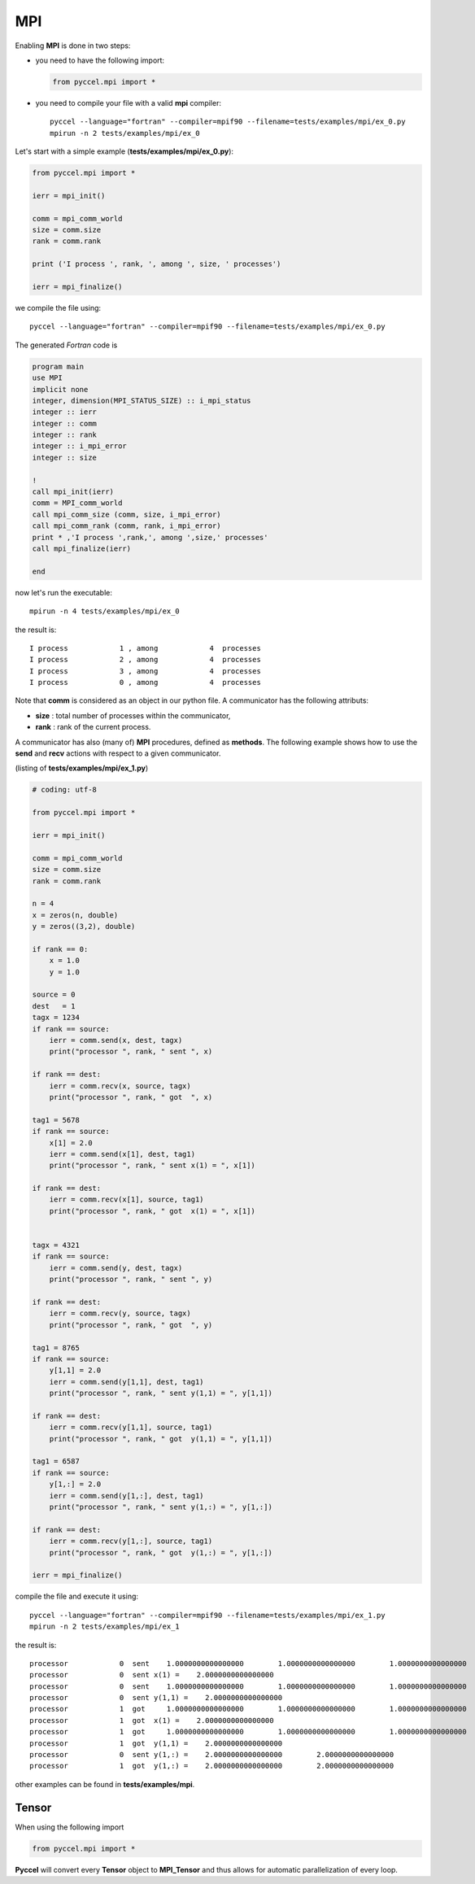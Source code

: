 MPI
===

Enabling **MPI** is done in two steps:

- you need to have the following import:

  .. code-block:: python

    from pyccel.mpi import *

- you need to compile your file with a valid **mpi** compiler::

    pyccel --language="fortran" --compiler=mpif90 --filename=tests/examples/mpi/ex_0.py
    mpirun -n 2 tests/examples/mpi/ex_0

Let's start with a simple example (**tests/examples/mpi/ex_0.py**):

.. code-block:: python

  from pyccel.mpi import *

  ierr = mpi_init()

  comm = mpi_comm_world
  size = comm.size
  rank = comm.rank

  print ('I process ', rank, ', among ', size, ' processes')

  ierr = mpi_finalize()

we compile the file using::

    pyccel --language="fortran" --compiler=mpif90 --filename=tests/examples/mpi/ex_0.py

The generated *Fortran* code is

.. code-block:: fortran

  program main
  use MPI
  implicit none
  integer, dimension(MPI_STATUS_SIZE) :: i_mpi_status
  integer :: ierr
  integer :: comm
  integer :: rank
  integer :: i_mpi_error
  integer :: size

  !  
  call mpi_init(ierr)
  comm = MPI_comm_world
  call mpi_comm_size (comm, size, i_mpi_error)
  call mpi_comm_rank (comm, rank, i_mpi_error)
  print * ,'I process ',rank,', among ',size,' processes'
  call mpi_finalize(ierr)

  end

now let's run the executable::

  mpirun -n 4 tests/examples/mpi/ex_0

the result is::

  I process            1 , among            4  processes
  I process            2 , among            4  processes
  I process            3 , among            4  processes
  I process            0 , among            4  processes

Note that **comm** is considered as an object in our python file. A communicator has the following attributs:

- **size** : total number of processes within the communicator,

- **rank** : rank of the current process.

A communicator has also (many of) **MPI** procedures, defined as **methods**. The following example shows how to use the **send** and **recv** actions with respect to a given communicator.

(listing of **tests/examples/mpi/ex_1.py**)

.. code-block:: python

  # coding: utf-8

  from pyccel.mpi import *

  ierr = mpi_init()

  comm = mpi_comm_world
  size = comm.size
  rank = comm.rank

  n = 4
  x = zeros(n, double)
  y = zeros((3,2), double)

  if rank == 0:
      x = 1.0
      y = 1.0

  source = 0
  dest   = 1
  tagx = 1234
  if rank == source:
      ierr = comm.send(x, dest, tagx)
      print("processor ", rank, " sent ", x)

  if rank == dest:
      ierr = comm.recv(x, source, tagx)
      print("processor ", rank, " got  ", x)

  tag1 = 5678
  if rank == source:
      x[1] = 2.0
      ierr = comm.send(x[1], dest, tag1)
      print("processor ", rank, " sent x(1) = ", x[1])

  if rank == dest:
      ierr = comm.recv(x[1], source, tag1)
      print("processor ", rank, " got  x(1) = ", x[1])


  tagx = 4321
  if rank == source:
      ierr = comm.send(y, dest, tagx)
      print("processor ", rank, " sent ", y)

  if rank == dest:
      ierr = comm.recv(y, source, tagx)
      print("processor ", rank, " got  ", y)

  tag1 = 8765
  if rank == source:
      y[1,1] = 2.0
      ierr = comm.send(y[1,1], dest, tag1)
      print("processor ", rank, " sent y(1,1) = ", y[1,1])

  if rank == dest:
      ierr = comm.recv(y[1,1], source, tag1)
      print("processor ", rank, " got  y(1,1) = ", y[1,1])

  tag1 = 6587
  if rank == source:
      y[1,:] = 2.0
      ierr = comm.send(y[1,:], dest, tag1)
      print("processor ", rank, " sent y(1,:) = ", y[1,:])

  if rank == dest:
      ierr = comm.recv(y[1,:], source, tag1)
      print("processor ", rank, " got  y(1,:) = ", y[1,:])

  ierr = mpi_finalize()

compile the file and execute it using::

    pyccel --language="fortran" --compiler=mpif90 --filename=tests/examples/mpi/ex_1.py
    mpirun -n 2 tests/examples/mpi/ex_1

the result is::

   processor            0  sent    1.0000000000000000        1.0000000000000000        1.0000000000000000        1.0000000000000000     
   processor            0  sent x(1) =    2.0000000000000000     
   processor            0  sent    1.0000000000000000        1.0000000000000000        1.0000000000000000        1.0000000000000000        1.0000000000000000        1.0000000000000000     
   processor            0  sent y(1,1) =    2.0000000000000000     
   processor            1  got     1.0000000000000000        1.0000000000000000        1.0000000000000000        1.0000000000000000     
   processor            1  got  x(1) =    2.0000000000000000     
   processor            1  got     1.0000000000000000        1.0000000000000000        1.0000000000000000        1.0000000000000000        1.0000000000000000        1.0000000000000000     
   processor            1  got  y(1,1) =    2.0000000000000000     
   processor            0  sent y(1,:) =    2.0000000000000000        2.0000000000000000     
   processor            1  got  y(1,:) =    2.0000000000000000        2.0000000000000000

other examples can be found in **tests/examples/mpi**.

Tensor
******

When using the following import

.. code-block:: python

  from pyccel.mpi import *

**Pyccel** will convert every **Tensor** object to **MPI_Tensor** and thus allows for automatic parallelization of every loop.

